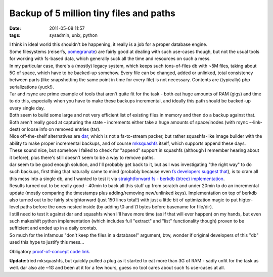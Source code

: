 Backup of 5 million tiny files and paths
########################################

:date: 2011-05-08 11:57
:tags: sysadmin, unix, python


| I think in ideal world this shouldn't be happening, it really is a job for a
  proper database engine.
| Some filesystems (reiserfs, `pomegranate
  <https://github.com/macan/Pomegranate/wiki>`_) are fairly good at dealing with
  such use-cases though, but not the usual tools for working with fs-based data,
  which generally suck all the time and resources on such a mess.

| In my particular case, there's a (mostly) legacy system, which keeps such
  tons-of-files db with ~5M files, taking about 5G of space, which have to be
  backed-up somehow. Every file can be changed, added or unlinked, total
  consistency between parts (like snapshotting the same point in time for every
  file) is not necessary. Contents are (typically) php serializations (yuck!).

| Tar and rsync are prime example of tools that aren't quite fit for the task -
  both eat huge amounts of RAM (gigs) and time to do this, especially when you
  have to make these backups incremental, and ideally this path should be
  backed-up every single day.
| Both seem to build some large and not very efficient list of existing files in
  memory and then do a backup against that. Both aren't really good at capturing
  the state - increments either take a huge amounts of space/inodes (with rsync
  --link-dest) or loose info on removed entries (tar).

| Nice off-the-shelf alternatives are `dar <http://dar.linux.free.fr/>`_, which
  is not a fs-to-stream packer, but rather squashfs-like image builder with the
  ability to make proper incremental backups, and of course `mksquashfs
  <http://squashfs.sourceforge.net/>`_ itself, which supports append these days.

| These sound nice, but somehow I failed to check for "append" support in
  squashfs (although I remember hearing about it before), plus there's still
  doesn't seem to be a way to remove paths.
| dar seem to be good enough solution, and I'll probably get back to it, but as
  I was investigating "the right way" to do such backups, first thing that
  naturally came to mind (probably because even `fs developers suggest that
  <https://bugs.launchpad.net/ubuntu/+source/linux/+bug/317781/comments/54>`_),
  is to cram all this mess into a single db, and I wanted to test it via
  `straightforward fs - berkdb (btree) implementation
  <http://fraggod.net/static/code/bdb_backup.py>`_.

| Results turned out to be really good - 40min to back all this stuff up from
  scratch and under 20min to do an incremental update (mostly comparing the
  timestamps plus adding/removing new/unlinked keys).  Implementation on top of
  berkdb also turned out to be fairly straightorward (just 150 lines total!)
  with just a little bit of optimization magic to put higter-level paths before
  the ones nested inside (by adding \\0 and \\1 bytes before basename for
  file/dir).

| I still need to test it against dar and squashfs when I'll have more time (as
  if that will ever happen) on my hands, but even such makeshift python
  implementation (which includes full "extract" and "list" functionality though)
  proven to be sufficient and ended up in a daily crontab.
| So much for the infamous "don't keep the files in a database!" argument, btw,
  wonder if original developers of this "db" used this hype to justify this
  mess...

Obligatory `proof-of-concept code link
<http://fraggod.net/static/code/bdb_backup.py>`_.

**Update:**\ tried mksquashfs, but quickly pulled a plug as it started to eat
more than 3G of RAM - sadly unfit for the task as well. dar also ate ~1G and
been at it for a few hours, guess no tool cares about such fs use-cases at all.
